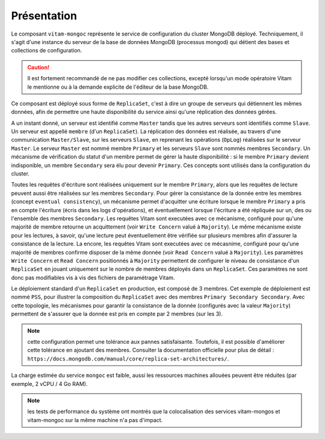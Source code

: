 Présentation
############

Le composant ``vitam-mongoc`` représente le service de configuration du cluster MongoDB déployé. Techniquement, il s'agit d'une instance du serveur de la base de données MongoDB (processus mongod) qui détient des bases et collections de configuration.

.. caution:: Il est fortement recommandé de ne pas modifier ces collections, excepté lorsqu'un mode opératoire Vitam le mentionne ou à la demande explicite de l'éditeur de la base MongoDB.

Ce composant est déployé sous forme de ``ReplicaSet``, c'est à dire un groupe de serveurs qui détiennent les mêmes données, afin de permettre une haute disponibilité du service ainsi qu'une réplication des données gérées.

A un instant donné, un serveur est identifié comme ``Master`` tandis que les autres serveurs sont identifiés comme ``Slave``. Un serveur est appellé ``membre`` (d'un ``ReplicaSet``). La réplication des données est réalisée, au travers d'une communication ``Master/Slave``, sur les serveurs ``Slave``, en reprenant les opérations (``OpLog``) réalisées sur le serveur ``Master``. Le serveur ``Master`` est nommé membre ``Primary`` et les serveurs ``Slave`` sont nommés membres ``Secondary``.
Un mécanisme de vérification du statut d'un membre permet de gérer la haute disponibilité : si le membre ``Primary`` devient indisponible, un membre ``Secondary`` sera élu pour devenir ``Primary``. Ces concepts sont utilisés dans la configuration du cluster.

Toutes les requêtes d'écriture sont réalisées uniquement sur le membre ``Primary``, alors que les requêtes de lecture peuvent aussi être réalisées sur les membres ``Secondary``.
Pour gérer la consistance de la donnée entre les membres (concept ``eventual consistency``), un mécanisme permet d'acquitter une écriture lorsque le membre ``Primary`` a pris en compte l'écriture (écris dans les logs d'opérations), et éventuellement lorsque l'écriture a été répliquée sur un, des ou l'ensemble des membres ``Secondary``. Les requêtes Vitam sont executées avec ce mécanisme, configuré pour qu'une majorité de membre retourne un acquittement (voir ``Write Concern`` valué à ``Majority``).
Le même mécanisme existe pour les lectures, à savoir, qu'une lecture peut éventuellement être vérifiée sur plusieurs membres afin d'assurer la consistance de la lecture. La encore, les requêtes Vitam sont executées avec ce mécasnime, configuré pour qu'une majorité de membres confirme disposer de la même donnée (voir ``Read Concern`` valué à ``Majority``).
Les paramètres ``Write Concern`` et ``Read Concern`` positionnés à ``Majority`` permettent de configurer le niveau de consistance d'un ``ReplicaSet`` en jouant uniquement sur le nombre de membres déployés dans un ``ReplicaSet``. Ces paramètres ne sont donc pas modifiables vis à vis des fichiers de paramétrage Vitam.

Le déploiement standard d'un ``ReplicaSet`` en production, est composé de 3 membres. Cet exemple de déploiement est nommé ``PSS``, pour illustrer la composition du ``ReplicaSet`` avec des membres ``Primary Secondary Secondary``. Avec cette topologie, les mécanismes pour garantir la consistance de la donnée (configurés avec la valeur ``Majority``) permettent de s'assurer que la donnée est pris en compte par 2 membres (sur les 3). 

.. note:: cette configuration permet une tolérance aux pannes satisfaisante. Toutefois, il est possible d'améliorer cette tolérance en ajoutant des membres. Consulter la documentation officielle pour plus de détail : ``https://docs.mongodb.com/manual/core/replica-set-architectures/``.

La charge estimée du service ``mongoc`` est faible, aussi les ressources machines allouées peuvent être réduites (par exemple, 2 vCPU / 4 Go RAM).

.. note:: les tests de performance du système ont montrés que la colocalisation des services vitam-mongos et vitam-mongoc sur la même machine n'a pas d'impact.
